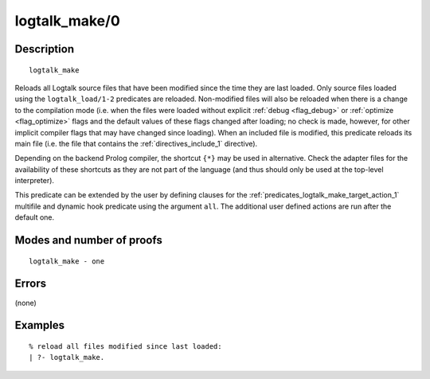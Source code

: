 ..
   This file is part of Logtalk <https://logtalk.org/>  
   Copyright 1998-2018 Paulo Moura <pmoura@logtalk.org>

   Licensed under the Apache License, Version 2.0 (the "License");
   you may not use this file except in compliance with the License.
   You may obtain a copy of the License at

       http://www.apache.org/licenses/LICENSE-2.0

   Unless required by applicable law or agreed to in writing, software
   distributed under the License is distributed on an "AS IS" BASIS,
   WITHOUT WARRANTIES OR CONDITIONS OF ANY KIND, either express or implied.
   See the License for the specific language governing permissions and
   limitations under the License.


.. index:: logtalk_make/0
.. _predicates_logtalk_make_0:

logtalk_make/0
==============

Description
-----------

::

   logtalk_make

Reloads all Logtalk source files that have been modified since the time
they are last loaded. Only source files loaded using the
``logtalk_load/1-2`` predicates are reloaded. Non-modified files will
also be reloaded when there is a change to the compilation mode (i.e.
when the files were loaded without explicit :ref:`debug <flag_debug>` or
:ref:`optimize <flag_optimize>` flags and the default values of these
flags changed after loading; no check is made, however, for other implicit
compiler flags that may have changed since loading). When an included file
is modified, this predicate reloads its main file (i.e. the file that
contains the :ref:`directives_include_1` directive).

Depending on the backend Prolog compiler, the shortcut ``{*}`` may be
used in alternative. Check the adapter files for the availability of
these shortcuts as they are not part of the language (and thus should
only be used at the top-level interpreter).

This predicate can be extended by the user by defining clauses for the
:ref:`predicates_logtalk_make_target_action_1` multifile and dynamic hook
predicate using the argument ``all``. The additional user defined actions
are run after the default one.

Modes and number of proofs
--------------------------

::

   logtalk_make - one

Errors
------

(none)

Examples
--------

::

   % reload all files modified since last loaded:
   | ?- logtalk_make.

.. seealso::

   :ref:`predicates_logtalk_compile_1`,
   :ref:`predicates_logtalk_compile_2`,
   :ref:`predicates_logtalk_load_1`,
   :ref:`predicates_logtalk_load_2`,
   :ref:`predicates_logtalk_make_1`,
   :ref:`predicates_logtalk_make_target_action_1`
